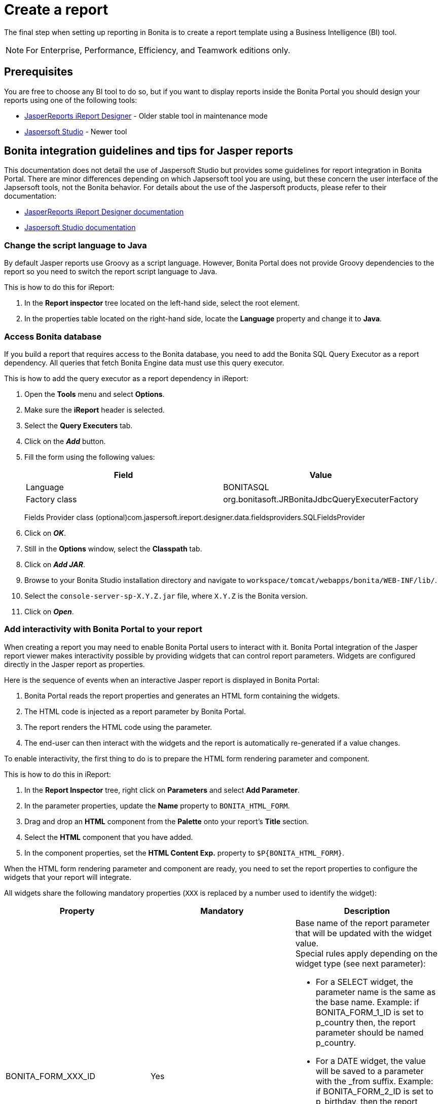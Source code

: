 = Create a report
:description: The final step when setting up reporting in Bonita is to create a report template using a Business Intelligence (BI) tool.

The final step when setting up reporting in Bonita is to create a report template using a Business Intelligence (BI) tool.

[NOTE]
====

For Enterprise, Performance, Efficiency, and Teamwork editions only.
====

== Prerequisites

You are free to choose any BI tool to do so, but if you want to display reports inside the Bonita Portal you should design your reports using one of the following tools:

* http://community.jaspersoft.com/project/ireport-designer[JasperReports iReport Designer] - Older stable tool in maintenance mode
* http://community.jaspersoft.com/project/jaspersoft-studio[Jaspersoft Studio] - Newer tool

== Bonita integration guidelines and tips for Jasper reports

This documentation does not detail the use of Jaspersoft Studio but provides some guidelines for report integration in Bonita Portal.
There are minor differences depending on which Japsersoft tool you are using, but these concern the user interface of the Japsersoft tools, not the Bonita behavior.
For details about the use of the Jaspersoft products, please refer to their documentation:

* http://community.jaspersoft.com/project/ireport-designer/resources[JasperReports iReport Designer documentation]
* http://community.jaspersoft.com/project/jaspersoft-studio/resources[Jaspersoft Studio documentation]

=== Change the script language to Java

By default Jasper reports use Groovy as a script language.
However, Bonita Portal does not provide Groovy dependencies to the report so you need to switch the report script language to Java.

This is how to do this for iReport:

. In the *Report inspector* tree located on the left-hand side, select the root element.
. In the properties table located on the right-hand side, locate the *Language* property and change it to *Java*.

=== Access Bonita database

If you build a report that requires access to the Bonita database, you need to add the Bonita SQL Query Executor as a report dependency.
All queries that fetch Bonita Engine data must use this query executor.

This is how to add the query executor as a report dependency in iReport:

. Open the *Tools* menu and select *Options*.
. Make sure the *iReport* header is selected.
. Select the *Query Executers* tab.
. Click on the *_Add_* button.
. Fill the form using the following values:
+
|===
| Field | Value

| Language
| BONITASQL

| Factory class
| org.bonitasoft.JRBonitaJdbcQueryExecuterFactory
|===
+
Fields Provider class (optional)com.jaspersoft.ireport.designer.data.fieldsproviders.SQLFieldsProvider

. Click on *_OK_*.
. Still in the *Options* window, select the *Classpath* tab.
. Click on *_Add JAR_*.
. Browse to your Bonita Studio installation directory and navigate to `workspace/tomcat/webapps/bonita/WEB-INF/lib/`.
. Select the `console-server-sp-X.Y.Z.jar` file, where `X.Y.Z` is the Bonita version.
. Click on *_Open_*.

=== Add interactivity with Bonita Portal to your report

When creating a report you may need to enable Bonita Portal users to interact with it.
Bonita Portal integration of the Jasper report viewer makes interactivity possible by providing widgets that can control report parameters.
Widgets are configured directly in the Jasper report as properties.

Here is the sequence of events when an interactive Jasper report is displayed in Bonita Portal:

. Bonita Portal reads the report properties and generates an HTML form containing the widgets.
. The HTML code is injected as a report parameter by Bonita Portal.
. The report renders the HTML code using the parameter.
. The end-user can then interact with the widgets and the report is automatically re-generated if a value changes.

To enable interactivity, the first thing to do is to prepare the HTML form rendering parameter and component.

This is how to do this in iReport:

. In the *Report Inspector* tree, right click on *Parameters* and select *Add Parameter*.
. In the parameter properties, update the *Name* property to `BONITA_HTML_FORM`.
. Drag and drop an *HTML* component from the *Palette* onto your report's *Title* section.
. Select the *HTML* component that you have added.
. In the component properties, set the *HTML Content Exp.* property to `+$P{BONITA_HTML_FORM}+`.

When the HTML form rendering parameter and component are ready, you need to set the report properties to configure the widgets that your report will integrate.

All widgets share the following mandatory properties (`XXX` is replaced by a number used to identify the widget):

|===
|Property | Mandatory | Description

|BONITA_FORM_XXX_ID
|Yes
a| 
Base name of the report parameter that will be updated with the widget value. +
Special rules apply depending on the widget type (see next parameter):

* For a SELECT widget, the parameter name is the same as the base name.
Example: if BONITA_FORM_1_ID is set to p_country then, the report parameter should be named p_country.
* For a DATE widget, the value will be saved to a parameter with the _from suffix.
Example: if BONITA_FORM_2_ID is set to p_birthday, then the report parameter should be named p_birthday_from.
* For a DATE_RANGE widget, the values will be saved to two parameters: one with a _from suffix and one with a _to suffix.
Example: if BONITA_FORM_3_ID is set to p_period, then the two report parameters should be named p_period_from and p_period_to.

|BONITA_FORM_XXX_WIDGET	
|Yes
a|
Widget type. Can be one of the following:

* SELECT for a drop down allowing a single selection
* DATE for a date picker
* DATE_RANGE for a date range picker with a start date and an end date

|BONITA_FORM_XXX_LABEL	
|Yes
|Widget label
|===

The *SELECT* widget has the following extra properties:

|===
|Property | Mandatory | Description

|BONITA_FORM_XXX_AVAILABLE_VALUES
|Yes: This property OR the one bellow is required	
a| 
Static list of available values defined in a JSON format. Example: +
`[{"id":"FR","label":"France"}, {"id":"US","label":"United States of America"}, {"id":"ES","label":"Spain"}]`

|BONITA_FORM_XXX_QUERY	
|Yes: This property OR the one above is required	
| Query that dynamically retrieves the list of available values from the Bonita database.


|BONITA_FORM_XXX_HAS_ALL		
|No
|Set this to `TRUE` if you wish to dynamically add an "All" item to the list of available values. Otherwise, ignore this property.

|BONITA_FORM_XXX_HAS_ALL_VALUE			
|Only if the "All" item is active
|Specifies the value returned when the "All" item is selected.
|===

Specifies the value returned when the "All" item is selected.

The *DATE* and *DATE_RANGE* widgets have the following extra properties:

|===
|Property | Mandatory | Description

|BONITA_FORM_XXX_INITIAL_VALUE
|Yes: This property OR the one bellow is required	
a| 
Static initial value defined in the ISO format for the **DATE** widget
Example: `2015-01-28`
Static initial values for `_from` and `_to` parameters in the ISO format separated by `-` for the **DATE\_RANGE** widget
Example: `2015-01-28 - 2015-02-28`

|BONITA_FORM_XXX_QUERY		
| Yes: This property OR the one above is required	
| Query that dynamically retrieves the initial value from the Bonita database.
|===

For a *DATE_RANGE* widget, if you name the associated parameter `p_date` then `p_date_from` and `p_date_to` initial
value will automatically be set to `one week before today` and `today` respectively. Setting an initial value to this
parameter using BONITA_FORM_XXX_INITIAL_VALUE will not be taken in account.

Query that dynamically retrieves the initial value from the Bonita database.

Create the report properties using iReport as following:

. In the *Report Inspector* tree, right click on the report's name and select *Properties*.
. In the *More* section, configure *Properties* by clicking on *...*
. Add the properties based on the widgets you need.

Here is an example of a report configuration containing a "Period" date range and a "State" select widget:
image:images/images-6_0/exampleswidgets.png[Widget property example in iReport]

=== Add style to HTML rendered report

To change style of your components in the HTML rendered reports, add CSS classes to them and update global Look'n'feel as described in xref:managing-look-feel.adoc[Bonita portal look'n'feel page].

[NOTE]
====
If a JRTX file has been packaged inside the imported zip file, it will not be used to style HTML generated reports. +
Using the global CSS look'n'feel of the Bonita Portal allows to have a consistent look'n'feel between HTML reports and Bonita Portal.
====

To add a CSS class to a component proceed as follow:

* In the Component properties pane, click the _Properties expression_ button
* Add a _Properties expressions_:
 ** Set _Properties expressions_'s name to _net.sf.jasperreports.export.html.class_
 ** Set _Properties expressions_'s value to the wanted CSS class.

Then, implement in Bonita Portal's look'n'feel the expected style for this CSS class.

Alternatively, you can also change the HTML tag name of a component by adding a new _Property_ in _Properties expressions_ named  _net.sf.jasperreports.export.html.tag_
(example: _name:_ net.sf.jasperreports.export.html.tag _value:_ h1)

=== Package a report for Bonita Portal integration

In order to integrate a Jasper report in Bonita Portal, you need to prepare a ZIP archive.

The archive should contain at least the compiled Jasper report (a file with a .jasper extension).

If your report requires a connection to the reporting database, the archive must contain:

* The JDBC driver jar file used to connect to the reporting database. Do not include this file in the archive if the driver is already deployed at server level.
* A _connection.properties_ text file that contains the reporting database connection settings:
+
|===
| Property | Description

| dbUrl
| JDBC Url to access the reporting database

| dbDriverClassName
| The JDBC driver's class name

| dbUser
| The login of the database user

| dbPassword
| The password of the database user
|===

For example, connecting to a local MySQL database named _BonitaReport_ with a user _root_ and password _root_:

[source,properties]
----
dbUrl=jdbc:mysql://localhost:3306/BonitaReport
dbDriverClassName=com.mysql.jdbc.Driver
dbUser=root
dbPassword=root
----

If your report contains sub reports, these should be placed in a directory named `sub`.

If your report uses a style sheet you may also provide a .jrtx file in the archive.

Once you have packaged the Jasper report as a ZIP archive, you can xref:analytics.adoc[install it in the Bonita Portal].
